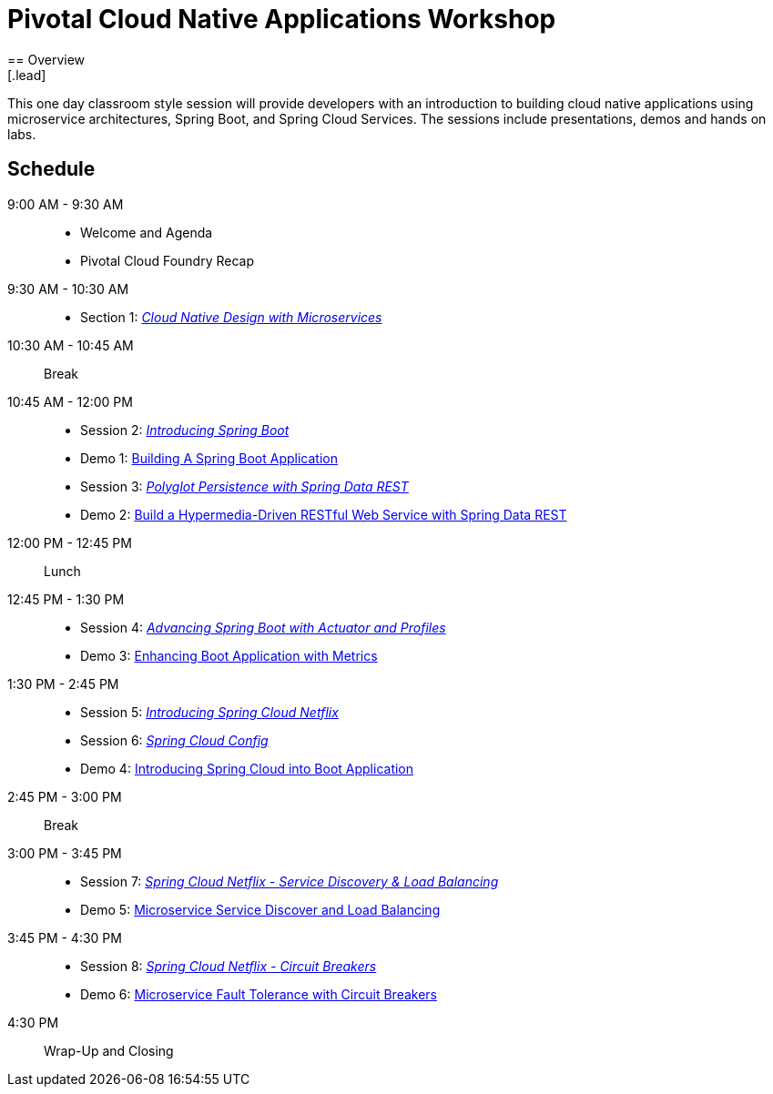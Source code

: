 = Pivotal Cloud Native Applications Workshop
== Overview
[.lead]
This one day classroom style session will provide developers with an introduction to building cloud native applications using microservice architectures, Spring Boot, and Spring Cloud Services. The sessions include presentations, demos and hands on labs.

== Schedule

9:00 AM - 9:30 AM::
 * Welcome and Agenda
 * Pivotal Cloud Foundry Recap
9:30 AM - 10:30 AM::
 * Section 1: link:presentations/Session_1_Alt_Getting_Started_With_Microservices.pptx[_Cloud Native Design with Microservices_]
10:30 AM - 10:45 AM:: Break
10:45 AM - 12:00 PM::
 * Session 2: link:presentations/Session_2_Intro_Boot.pptx[_Introducing Spring Boot_]
 * Demo 1: link:demos/demo01/demo01.adoc[Building A Spring Boot Application]
 * Session 3: link:presentations/Session_3_Polyglot_Persist.pptx[_Polyglot Persistence with Spring Data REST_]
 * Demo 2: link:demos/demo02/demo02.adoc[Build a Hypermedia-Driven RESTful Web Service with Spring Data REST]
12:00 PM - 12:45 PM:: Lunch
12:45 PM - 1:30 PM::
 * Session 4: link:presentations/Session_4_Advanced_Boot.pptx[_Advancing Spring Boot with Actuator and Profiles_]
 * Demo 3: link:demos/demo03/demo03.adoc[Enhancing Boot Application with Metrics]
1:30 PM - 2:45 PM::
 * Session 5: link:presentations/Session_5_Intro_SC.pptx[_Introducing Spring Cloud Netflix_]
 * Session 6: link:presentations/Session_6_SC_Config.pptx[_Spring Cloud Config_]
 * Demo 4: link:demos/demo04/demo04.adoc[Introducing Spring Cloud into Boot Application]
2:45 PM - 3:00 PM:: Break
3:00 PM - 3:45 PM::
 * Session 7: link:presentations/Session_7_SC_Discovery_LB.pptx[_Spring Cloud Netflix - Service Discovery & Load Balancing_]
 * Demo 5: link:demos/demo05/demo05.adoc[Microservice Service Discover and Load Balancing]
3:45 PM - 4:30 PM::
 * Session 8: link:presentations/Session_8_Circuit_Breaker.pptx[_Spring Cloud Netflix - Circuit Breakers_]
 * Demo 6: link:demos/demo06/demo06.adoc[Microservice Fault Tolerance with Circuit Breakers]
4:30 PM:: Wrap-Up and Closing
